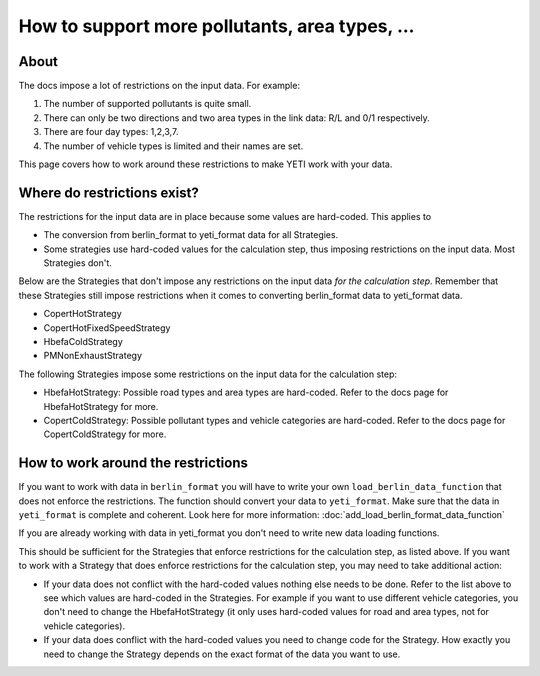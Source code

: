 How to support more pollutants, area types, ...
===============================================

About
-----

The docs impose a lot of restrictions on the input data. For example:

1. The number of supported pollutants is quite small.
2. There can only be two directions and two area types in the link data: R/L and 0/1 respectively.
3. There are four day types: 1,2,3,7.
4. The number of vehicle types is limited and their names are set.

This page covers how to work around these restrictions to make YETI work with your data.

Where do restrictions exist?
----------------------------

The restrictions for the input data are in place because some values are hard-coded. This applies to 

- The conversion from berlin_format to yeti_format data for all Strategies.
- Some strategies use hard-coded values for the calculation step, thus imposing restrictions on 
  the input data. Most Strategies  don't.

Below are the Strategies that don't impose any restrictions on the input data *for the calculation step*. 
Remember that these Strategies still impose restrictions when it comes to converting berlin_format data to yeti_format data.

- CopertHotStrategy
- CopertHotFixedSpeedStrategy
- HbefaColdStrategy
- PMNonExhaustStrategy

The following Strategies impose some restrictions on the input data for the calculation step:

- HbefaHotStrategy: Possible road types and area types are hard-coded. 
  Refer to the docs page for HbefaHotStrategy for more.
- CopertColdStrategy: Possible pollutant types and vehicle categories are hard-coded. 
  Refer to the docs page for CopertColdStrategy for more.

How to work around the restrictions
-----------------------------------

If you want to work with data in ``berlin_format`` you will have to write your own ``load_berlin_data_function`` 
that does not enforce the restrictions. The function should convert
your data to ``yeti_format``. Make sure that the data in ``yeti_format`` is complete and coherent.
Look here for more information: :doc:`add_load_berlin_format_data_function`

If you are already working with data in yeti_format you don't need to write new data loading functions.

This should be sufficient for the Strategies that enforce restrictions for the calculation step, as listed above. 
If you want to work with a Strategy that does enforce restrictions for the calculation step, you may need
to take additional action:

- If your data does not conflict with the hard-coded values nothing else needs to be done. Refer to the list above
  to see which values are hard-coded in the Strategies. For example if you want to use different vehicle categories,
  you don't need to change the HbefaHotStrategy (it only uses hard-coded values for road and area types, not for
  vehicle categories). 
- If your data does conflict with the hard-coded values you need to change code for the Strategy. How exactly you need to change
  the Strategy depends on the exact format of the data you want to use.
